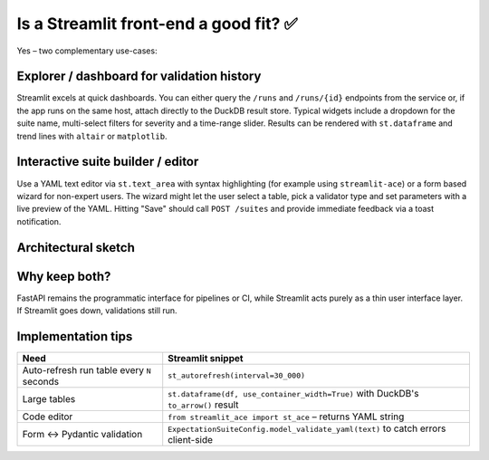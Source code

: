 Is a Streamlit front-end a good fit? ✅
====================================

Yes – two complementary use-cases:

Explorer / dashboard for validation history
------------------------------------------
Streamlit excels at quick dashboards. You can either query the ``/runs`` and ``/runs/{id}`` endpoints from the service or, if the app runs on the same host, attach directly to the DuckDB result store. Typical widgets include a dropdown for the suite name, multi-select filters for severity and a time-range slider. Results can be rendered with ``st.dataframe`` and trend lines with ``altair`` or ``matplotlib``.

Interactive suite builder / editor
---------------------------------
Use a YAML text editor via ``st.text_area`` with syntax highlighting (for example using ``streamlit-ace``) or a form based wizard for non-expert users. The wizard might let the user select a table, pick a validator type and set parameters with a live preview of the YAML. Hitting "Save" should call ``POST /suites`` and provide immediate feedback via a toast notification.

Architectural sketch
--------------------

.. mermaid::

    graph LR
        browser((User))
        subgraph Front-end
            streamlit(Streamlit app)
        end
        subgraph API layer
            fastapi(FastAPI service\nValidator Service)
        end
        db[(DuckDB / JSONL\nResultStore)]
        fs[(Suite YAML dir)]

        browser --> streamlit
        streamlit -->|REST: list runs, create suite, trigger run| fastapi
        fastapi --> db
        fastapi --> fs
        streamlit -->|read-only DuckDB (optional)| db

Why keep both?
--------------
FastAPI remains the programmatic interface for pipelines or CI, while Streamlit acts purely as a thin user interface layer. If Streamlit goes down, validations still run.

Implementation tips
-------------------

.. list-table::
   :header-rows: 1

   * - Need
     - Streamlit snippet
   * - Auto-refresh run table every ``N`` seconds
     - ``st_autorefresh(interval=30_000)``
   * - Large tables
     - ``st.dataframe(df, use_container_width=True)`` with DuckDB's ``to_arrow()`` result
   * - Code editor
     - ``from streamlit_ace import st_ace`` – returns YAML string
   * - Form ↔ Pydantic validation
     - ``ExpectationSuiteConfig.model_validate_yaml(text)`` to catch errors client-side
